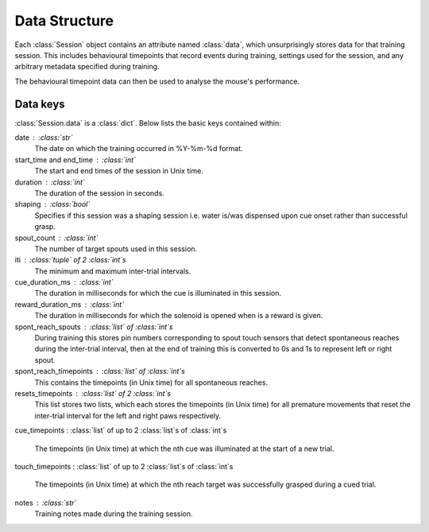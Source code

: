 ==============
Data Structure
==============

Each :class:`Session` object contains an attribute named :class:`data`, which
unsurprisingly stores data for that training session. This includes behavioural
timepoints that record events during training, settings used for the session,
and any arbitrary metadata specified during training.

The behavioural timepoint data can then be used to analyse the mouse's
performance.

Data keys
---------

:class:`Session.data` is a :class:`dict`. Below lists the basic keys contained
within:


date : :class:`str`
    The date on which the training occurred in %Y-%m-%d format.

start_time and end_time : :class:`int`
    The start and end times of the session in Unix time.

duration : :class:`int`
    The duration of the session in seconds.

shaping : :class:`bool`
    Specifies if this session was a shaping session i.e. water is/was
    dispensed upon cue onset rather than successful grasp.

spout_count : :class:`int`
    The number of target spouts used in this session.

iti : :class:`tuple` of 2 :class:`int`\s
    The minimum and maximum inter-trial intervals.

cue_duration_ms : :class:`int`
    The duration in milliseconds for which the cue is illuminated in this
    session.

reward_duration_ms : :class:`int`
    The duration in milliseconds for which the solenoid is opened when is a
    reward is given.

spont_reach_spouts : :class:`list` of :class:`int`\s
    During training this stores pin numbers corresponding to spout touch
    sensors that detect spontaneous reaches during the inter-trial
    interval, then at the end of training this is converted to 0s and 1s to
    represent left or right spout.

spont_reach_timepoints : :class:`list` of :class:`int`\s
    This contains the timepoints (in Unix time) for all spontaneous
    reaches.

resets_timepoints : :class:`list` of 2 :class:`int`\s
    This list stores two lists, which each stores the timepoints (in Unix
    time) for all premature movements that reset the inter-trial interval
    for the left and right paws respectively.

cue_timepoints : :class:`list` of up to 2 :class:`list`\s of
:class:`int`\s
    The timepoints (in Unix time) at which the nth cue was illuminated
    at the start of a new trial.

touch_timepoints : :class:`list` of up to 2 :class:`list`\s of
:class:`int`\s
    The timepoints (in Unix time) at which the nth reach target was
    successfully grasped during a cued trial.

notes : :class:`str`
    Training notes made during the training session.

